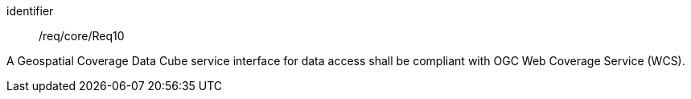 
[requirement]
====
[%metadata]
identifier:: /req/core/Req10

A Geospatial Coverage Data Cube service interface for data access shall be compliant with OGC Web Coverage Service (WCS).
====
